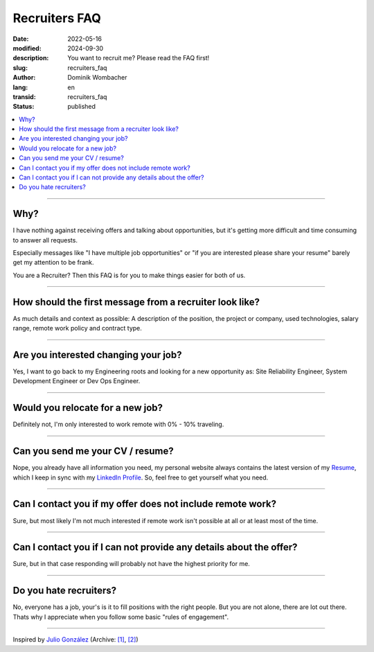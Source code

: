 .. SPDX-FileCopyrightText: 2024 Dominik Wombacher <dominik@wombacher.cc>
..
.. SPDX-License-Identifier: CC-BY-SA-4.0

Recruiters FAQ
##############

:date: 2022-05-16
:modified: 2024-09-30
:description: You want to recruit me? Please read the FAQ first!
:slug: recruiters_faq
:author: Dominik Wombacher
:lang: en
:transid: recruiters_faq
:status: published

.. contents::
        :local:

----

Why?
====

I have nothing against receiving offers and talking about opportunities,
but it's getting more difficult and time consuming to answer all requests.

Especially messages like "I have multiple job opportunities" or
"if you are interested please share your resume" barely get my attention to be frank.

You are a Recruiter? Then this FAQ is for you to make things easier for both of us.

----

How should the first message from a recruiter look like?
========================================================

As much details and context as possible:
A description of the position, the project or company, used technologies, salary range, remote work policy and contract type.

----

Are you interested changing your job?
=====================================

Yes, I want to go back to my Engineering roots and looking for a new opportunity as: Site Reliability Engineer, System Development Engineer or Dev Ops Engineer.

----

Would you relocate for a new job?
=================================

Definitely not, I'm only interested to work remote with 0% - 10% traveling.

----

Can you send me your CV / resume?
=================================

Nope, you already have all information you need, my personal website always contains the latest version of my
`Resume <{filename}/pages/resume_en.rst>`_, which I keep in sync with my `LinkedIn Profile <https://www.linkedin.com/in/dominik-wombacher/>`_.
So, feel free to get yourself what you need.

----

Can I contact you if my offer does not include remote work?
===========================================================

Sure, but most likely I'm not much interested if remote work isn't possible at all or at least most of the time.

----

Can I contact you if I can not provide any details about the offer?
===================================================================

Sure, but in that case responding will probably not have the highest priority for me.

----

Do you hate recruiters?
=======================

No, everyone has a job, your's is it to fill positions with the right people.
But you are not alone, there are lot out there.
Thats why I appreciate when you follow some basic "rules of engagement".

----

Inspired by `Julio González <https://www.juliogonzalez.es/recruiters-faq>`__
(Archive: `[1] <https://web.archive.org/web/20210519033248/https://www.juliogonzalez.es/recruiters-faq>`__,
`[2] <https://archive.today/2022.05.16-205215/https://www.juliogonzalez.es/recruiters-faq>`__)
